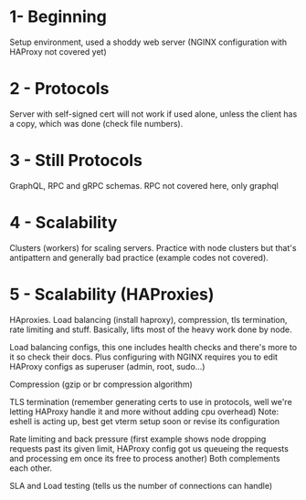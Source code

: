 * 1- Beginning
Setup environment, used a shoddy web server (NGINX configuration with
HAProxy not covered yet)

* 2 - Protocols
Server with self-signed cert will not work if used alone, unless the
client has a copy, which was done (check file numbers).

* 3 - Still Protocols
GraphQL, RPC and gRPC schemas. RPC not covered here, only graphql

* 4 - Scalability
Clusters (workers) for scaling servers. Practice with node clusters
but that's antipattern and generally bad practice (example codes not
covered).

* 5 - Scalability (HAProxies)
HAproxies. Load balancing (install haproxy), compression, tls
termination, rate limiting and stuff. Basically, lifts most of the
heavy work done by node.

Load balancing configs, this one includes health checks and there's more to it so check their docs. Plus
configuring with NGINX requires you to edit HAProxy configs as
superuser (admin, root, sudo...)

Compression (gzip or br compression algorithm)

TLS termination (remember generating certs to use in protocols, well we're letting HAProxy
handle it and more without adding cpu overhead)
Note: eshell is acting up, best get vterm setup soon or revise its configuration

Rate limiting and back pressure (first example shows node dropping
requests past its given limit, HAProxy config got us queueing the
requests and processing em once its free to process another)
Both complements each other.

SLA and Load testing (tells us the number of connections can handle)
